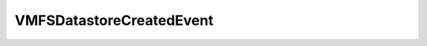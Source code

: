 
================================================================================
VMFSDatastoreCreatedEvent
================================================================================


.. describe:: See also
    
    :py:class:`~pyvisdk.do.datastore_event_argument.DatastoreEventArgument`
    
.. describe:: Extends
    
    :py:class:`~pyvisdk.mo.host_event.HostEvent`
    
.. class:: pyvisdk.do.vmfs_datastore_created_event.VMFSDatastoreCreatedEvent
    
    .. py:attribute:: datastore
    
        The associated datastore.
        
    